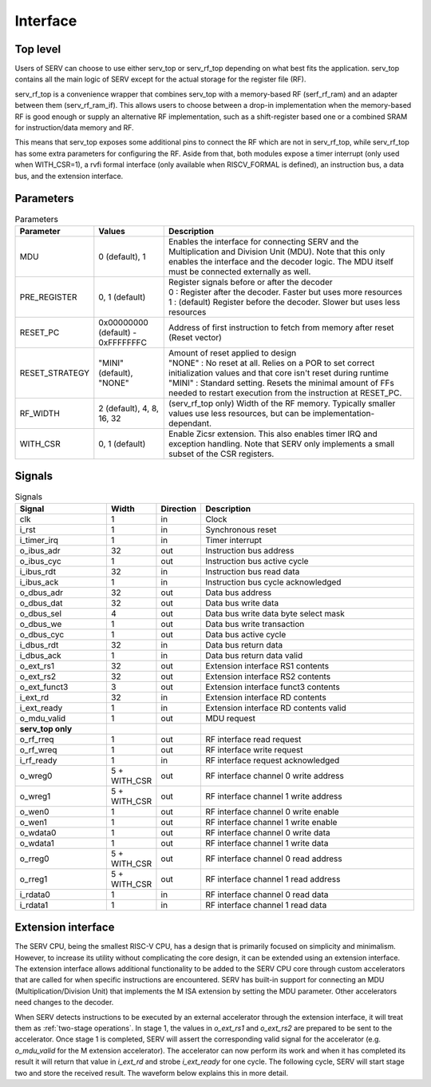 Interface
=========

Top level
---------

Users of SERV can choose to use either serv_top or serv_rf_top depending on what best fits the application. serv_top contains all the main logic of SERV except for the actual storage for the register file (RF).

.. image:: serv_top.png

serv_rf_top is a convenience wrapper that combines serv_top with a memory-based RF (serf_rf_ram) and an adapter between them (serv_rf_ram_if). This allows users to choose between a drop-in implementation when the memory-based RF is good enough or supply an alternative RF implementation, such as a shift-register based one or a combined SRAM for instruction/data memory and RF.

.. image:: serv_rf_top.png

This means that serv_top exposes some additional pins to connect the RF which are not in serv_rf_top, while serv_rf_top has some extra parameters for configuring the RF. Aside from that, both modules expose a timer interrupt (only used when WITH_CSR=1), a rvfi formal interface (only available when RISCV_FORMAL is defined), an instruction bus, a data bus, and the extension interface.

Parameters
----------

.. list-table:: Parameters
   :header-rows: 1
   :widths: 10 20 80

   * - Parameter
     - Values
     - Description
   * - MDU
     - 0 (default), 1
     - Enables the interface for connecting SERV and the Multiplication and Division Unit (MDU). Note that this only enables the interface and the decoder logic. The MDU itself must be connected externally as well.
   * - PRE_REGISTER
     - 0, 1 (default)
     - | Register signals before or after the decoder
       | 0 : Register after the decoder. Faster but uses more resources
       | 1 : (default) Register before the decoder. Slower but uses less resources
   * - RESET_PC
     - 0x00000000 (default) - 0xFFFFFFFC
     - Address of first instruction to fetch from memory after reset (Reset vector)
   * - RESET_STRATEGY
     - "MINI" (default), "NONE"
     - | Amount of reset applied to design
       | "NONE" : No reset at all. Relies on a POR to set correct initialization values and that core isn't reset during runtime
       | "MINI" : Standard setting. Resets the minimal amount of FFs needed to restart execution from the instruction at RESET_PC.
   * - RF_WIDTH
     - 2 (default), 4, 8, 16, 32
     - (serv_rf_top only) Width of the RF memory. Typically smaller values use less resources, but can be implementation-dependant.
   * - WITH_CSR
     - 0, 1 (default)
     - Enable Zicsr extension. This also enables timer IRQ and exception handling. Note that SERV only implements a small subset of the CSR registers.

Signals
-------

.. list-table:: Signals
   :header-rows: 1
   :widths: 30 10 5 75

   * - Signal
     - Width
     - Direction
     -  Description
   * - clk
     - 1
     - in
     - Clock
   * - i_rst
     - 1
     - in
     - Synchronous reset
   * - i_timer_irq
     - 1
     - in
     - Timer interrupt
   * - o_ibus_adr
     - 32
     - out
     - Instruction bus address
   * - o_ibus_cyc
     - 1
     - out
     - Instruction bus active cycle
   * - i_ibus_rdt
     - 32
     - in
     - Instruction bus read data
   * - i_ibus_ack
     - 1
     - in
     - Instruction bus cycle acknowledged
   * - o_dbus_adr
     - 32
     - out
     - Data bus address
   * - o_dbus_dat
     - 32
     - out
     - Data bus write data
   * - o_dbus_sel
     - 4
     - out
     - Data bus write data byte select mask
   * - o_dbus_we
     - 1
     - out
     - Data bus write transaction
   * - o_dbus_cyc
     - 1
     - out
     - Data bus active cycle
   * - i_dbus_rdt
     - 32
     - in
     - Data bus return data
   * - i_dbus_ack
     - 1
     - in
     - Data bus return data valid
   * - o_ext_rs1
     - 32
     - out
     - Extension interface RS1 contents
   * - o_ext_rs2
     - 32
     - out
     - Extension interface RS2 contents
   * - o_ext_funct3
     - 3
     - out
     - Extension interface funct3 contents
   * - i_ext_rd
     - 32
     - in
     - Extension interface RD contents
   * - i_ext_ready
     - 1
     - in
     - Extension interface RD contents valid
   * - o_mdu_valid
     - 1
     - out
     - MDU request
   * - **serv_top only**
     -
     -
     -
   * - o_rf_rreq
     - 1
     - out
     - RF interface read request
   * - o_rf_wreq
     - 1
     - out
     - RF interface write request
   * - i_rf_ready
     - 1
     - in
     - RF interface request acknowledged
   * - o_wreg0
     - 5 + WITH_CSR
     - out
     - RF interface channel 0 write address
   * - o_wreg1
     - 5 + WITH_CSR
     - out
     - RF interface channel 1 write address
   * - o_wen0
     - 1
     - out
     - RF interface channel 0 write enable
   * - o_wen1
     - 1
     - out
     - RF interface channel 1 write enable
   * - o_wdata0
     - 1
     - out
     - RF interface channel 0 write data
   * - o_wdata1
     - 1
     - out
     - RF interface channel 1 write data
   * - o_rreg0
     - 5 + WITH_CSR
     - out
     - RF interface channel 0 read address
   * - o_rreg1
     - 5 + WITH_CSR
     - out
     - RF interface channel 1 read address
   * - i_rdata0
     - 1
     - in
     - RF interface channel 0 read data
   * - i_rdata1
     - 1
     - in
     - RF interface channel 1 read data

Extension interface
-------------------

The SERV CPU, being the smallest RISC-V CPU, has a design that is primarily focused on simplicity and minimalism. However, to increase its utility without complicating the core design, it can be extended using an extension interface. The extension interface allows additional functionality to be added to the SERV CPU core through custom accelerators that are called for when specific instructions are encountered. SERV has built-in support for connecting an MDU (Multiplication/Division Unit) that implements the M ISA extension by setting the MDU parameter. Other accelerators need changes to the decoder.

When SERV detects instructions to be executed by an external accelerator through the extension interface, it will treat them as :ref:`two-stage operations`. In stage 1, the values in `o_ext_rs1` and `o_ext_rs2` are prepared to be sent to the accelerator. Once stage 1 is completed, SERV will assert the corresponding valid signal for the accelerator (e.g. `o_mdu_valid` for the M extension accelerator). The accelerator can now perform its work and when it has completed its result it will return that value in `i_ext_rd` and strobe `i_ext_ready` for one cycle. The following cycle, SERV will start stage two and store the received result. The waveform below explains this in more detail.

.. wavedrom::

        { signal: [
          { name: "clk"        , wave: "P...|...|...|..."},
          { name: "init"       , wave: "1...|..0|...|...", node: ".......d..", data: "r0"},
          { name: "o_rf_wreq"  , wave: "0...|...|10.|...", node: ".........g", data: "r1"},
          { name: "i_rf_ready" , wave: "010.|...|10.|...", node: ".a.......h.", data: "r1"},
          { name: "cnt_en"     , wave: "0.1.|..0|.1.|..0", node: "..b.......i"},
          { name: "cnt_done"   , wave: "0...|.10|...|.10", node: "......c.."},
          { name: "o_ext_rs1"  , wave: ".234567x|...|...", node: "..", data: "d0 d1 ... d30 d31"},
          { name: "o_ext_rs2"  , wave: ".234567x|...|...", node: "..", data: "d0 d1 ... d30 d31"},
          { name: "o_mdu_valid", wave: "0...|..1|.0.|...", node: ".......e", data: "0 1 ... 30 31"},
          { name: "i_ext_ready", wave: "0...|...|10.|...", node: ".........f", data: "0 1 ... 30 31"},
          { name: "i_ext_rd"   , wave: "....|...|234567x", node: "..", data: "d0 d1 ... d30 d31"},
          ],
          edge : [
          "a~>b", "c~>d", "e~>f", "f~>g", "h~>i"]
        }
